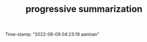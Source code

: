 :PROPERTIES:
:ID:       d9658996-4453-469b-b164-3d024cdd79a9
:END:
#+title: progressive summarization
#+filetags: :FLEETING:REVIEWING:REFILE:
#+PROPERTY: ANKI_DECK Default
Time-stamp: "2022-06-09 04:23:19 aaninan"
#+STARTUP: content
#+STARTUP: indent
#+STARTUP: align
#+ARCHIVE: %s_done::
#+OPTIONS: num:0 toc:nil
#+STARTUP: hidebloacks
#+STARTUP: hidestars
#+STARTUP: latexpreview
#+EXPORT_FILE_NAME: Notes
#+EXCLUDE_TAGS: noexport
